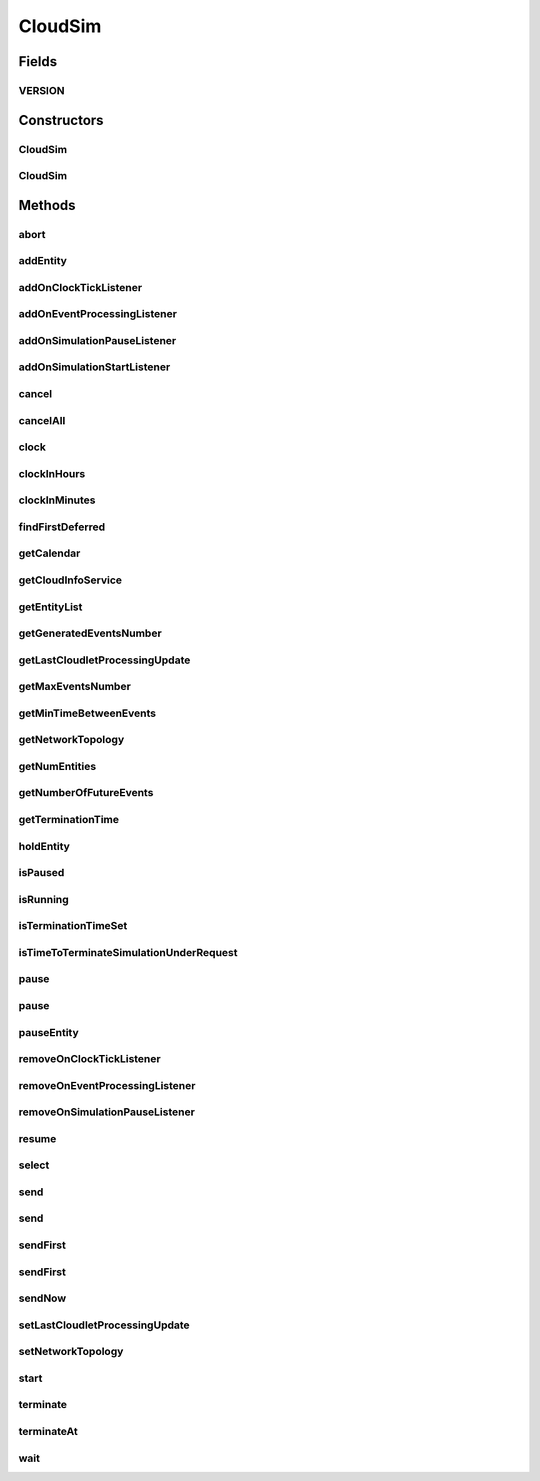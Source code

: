 .. java:import:: org.cloudbus.cloudsim.cloudlets Cloudlet

.. java:import:: org.cloudbus.cloudsim.datacenters Datacenter

.. java:import:: org.cloudbus.cloudsim.network.topologies NetworkTopology

.. java:import:: org.cloudbus.cloudsim.util Conversion

.. java:import:: org.cloudsimplus.listeners EventInfo

.. java:import:: org.cloudsimplus.listeners EventListener

.. java:import:: org.slf4j Logger

.. java:import:: org.slf4j LoggerFactory

.. java:import:: java.util.function Predicate

.. java:import:: java.util.stream Stream

CloudSim
========

.. java:package:: org.cloudbus.cloudsim.core
   :noindex:

.. java:type:: public class CloudSim implements Simulation

   The main class of the simulation API, that manages Cloud Computing simulations providing all methods to start, pause and stop them. It sends and processes all discrete events during the simulation time.

   :author: Rodrigo N. Calheiros, Anton Beloglazov, Manoel Campos da Silva Filho

Fields
------
VERSION
^^^^^^^

.. java:field:: public static final String VERSION
   :outertype: CloudSim

   CloudSim Plus current version.

Constructors
------------
CloudSim
^^^^^^^^

.. java:constructor:: public CloudSim()
   :outertype: CloudSim

   Creates a CloudSim simulation. Internally it creates a CloudInformationService.

   **See also:** :java:ref:`CloudInformationService`, :java:ref:`.CloudSim(double)`

CloudSim
^^^^^^^^

.. java:constructor:: public CloudSim(double minTimeBetweenEvents)
   :outertype: CloudSim

   Creates a CloudSim simulation that tracks events happening in a time interval as little as the minTimeBetweenEvents parameter. Internally it creates a \ :java:ref:`CloudInformationService`\ .

   :param minTimeBetweenEvents: the minimal period between events. Events within shorter periods after the last event are discarded.

   **See also:** :java:ref:`CloudInformationService`

Methods
-------
abort
^^^^^

.. java:method:: @Override public void abort()
   :outertype: CloudSim

addEntity
^^^^^^^^^

.. java:method:: @Override public void addEntity(CloudSimEntity entity)
   :outertype: CloudSim

addOnClockTickListener
^^^^^^^^^^^^^^^^^^^^^^

.. java:method:: @Override public Simulation addOnClockTickListener(EventListener<EventInfo> listener)
   :outertype: CloudSim

addOnEventProcessingListener
^^^^^^^^^^^^^^^^^^^^^^^^^^^^

.. java:method:: @Override public final Simulation addOnEventProcessingListener(EventListener<SimEvent> listener)
   :outertype: CloudSim

addOnSimulationPauseListener
^^^^^^^^^^^^^^^^^^^^^^^^^^^^

.. java:method:: @Override public final Simulation addOnSimulationPauseListener(EventListener<EventInfo> listener)
   :outertype: CloudSim

addOnSimulationStartListener
^^^^^^^^^^^^^^^^^^^^^^^^^^^^

.. java:method:: @Override public final Simulation addOnSimulationStartListener(EventListener<EventInfo> listener)
   :outertype: CloudSim

cancel
^^^^^^

.. java:method:: @Override public SimEvent cancel(SimEntity src, Predicate<SimEvent> predicate)
   :outertype: CloudSim

cancelAll
^^^^^^^^^

.. java:method:: @Override public boolean cancelAll(SimEntity src, Predicate<SimEvent> predicate)
   :outertype: CloudSim

clock
^^^^^

.. java:method:: @Override public double clock()
   :outertype: CloudSim

clockInHours
^^^^^^^^^^^^

.. java:method:: @Override public double clockInHours()
   :outertype: CloudSim

clockInMinutes
^^^^^^^^^^^^^^

.. java:method:: @Override public double clockInMinutes()
   :outertype: CloudSim

findFirstDeferred
^^^^^^^^^^^^^^^^^

.. java:method:: @Override public SimEvent findFirstDeferred(SimEntity dest, Predicate<SimEvent> predicate)
   :outertype: CloudSim

getCalendar
^^^^^^^^^^^

.. java:method:: @Override public Calendar getCalendar()
   :outertype: CloudSim

getCloudInfoService
^^^^^^^^^^^^^^^^^^^

.. java:method:: @Override public CloudInformationService getCloudInfoService()
   :outertype: CloudSim

getEntityList
^^^^^^^^^^^^^

.. java:method:: @Override public List<SimEntity> getEntityList()
   :outertype: CloudSim

getGeneratedEventsNumber
^^^^^^^^^^^^^^^^^^^^^^^^

.. java:method:: public long getGeneratedEventsNumber()
   :outertype: CloudSim

   Gets the total number of events generated in the \ :java:ref:`FutureQueue`\

getLastCloudletProcessingUpdate
^^^^^^^^^^^^^^^^^^^^^^^^^^^^^^^

.. java:method:: @Override public double getLastCloudletProcessingUpdate()
   :outertype: CloudSim

getMaxEventsNumber
^^^^^^^^^^^^^^^^^^

.. java:method:: public long getMaxEventsNumber()
   :outertype: CloudSim

   Gets the maximum number of events that have ever existed at the same time inside the \ :java:ref:`FutureQueue`\ .

getMinTimeBetweenEvents
^^^^^^^^^^^^^^^^^^^^^^^

.. java:method:: @Override public double getMinTimeBetweenEvents()
   :outertype: CloudSim

getNetworkTopology
^^^^^^^^^^^^^^^^^^

.. java:method:: @Override public NetworkTopology getNetworkTopology()
   :outertype: CloudSim

getNumEntities
^^^^^^^^^^^^^^

.. java:method:: @Override public int getNumEntities()
   :outertype: CloudSim

getNumberOfFutureEvents
^^^^^^^^^^^^^^^^^^^^^^^

.. java:method:: @Override public long getNumberOfFutureEvents(Predicate<SimEvent> predicate)
   :outertype: CloudSim

getTerminationTime
^^^^^^^^^^^^^^^^^^

.. java:method:: public double getTerminationTime()
   :outertype: CloudSim

   Gets the time defined to terminate the simulation or -1 if it was not set.

holdEntity
^^^^^^^^^^

.. java:method:: protected void holdEntity(SimEntity src, long delay)
   :outertype: CloudSim

   Holds an entity for some time.

   :param src: id of entity to be held
   :param delay: How many seconds after the current time the entity has to be held

isPaused
^^^^^^^^

.. java:method:: @Override public boolean isPaused()
   :outertype: CloudSim

isRunning
^^^^^^^^^

.. java:method:: @Override public boolean isRunning()
   :outertype: CloudSim

isTerminationTimeSet
^^^^^^^^^^^^^^^^^^^^

.. java:method:: @Override public boolean isTerminationTimeSet()
   :outertype: CloudSim

isTimeToTerminateSimulationUnderRequest
^^^^^^^^^^^^^^^^^^^^^^^^^^^^^^^^^^^^^^^

.. java:method:: @Override public boolean isTimeToTerminateSimulationUnderRequest()
   :outertype: CloudSim

pause
^^^^^

.. java:method:: @Override public boolean pause()
   :outertype: CloudSim

pause
^^^^^

.. java:method:: @Override public boolean pause(double time)
   :outertype: CloudSim

pauseEntity
^^^^^^^^^^^

.. java:method:: @Override public void pauseEntity(SimEntity src, double delay)
   :outertype: CloudSim

removeOnClockTickListener
^^^^^^^^^^^^^^^^^^^^^^^^^

.. java:method:: @Override public boolean removeOnClockTickListener(EventListener<? extends EventInfo> listener)
   :outertype: CloudSim

removeOnEventProcessingListener
^^^^^^^^^^^^^^^^^^^^^^^^^^^^^^^

.. java:method:: @Override public boolean removeOnEventProcessingListener(EventListener<SimEvent> listener)
   :outertype: CloudSim

removeOnSimulationPauseListener
^^^^^^^^^^^^^^^^^^^^^^^^^^^^^^^

.. java:method:: @Override public boolean removeOnSimulationPauseListener(EventListener<EventInfo> listener)
   :outertype: CloudSim

resume
^^^^^^

.. java:method:: @Override public boolean resume()
   :outertype: CloudSim

select
^^^^^^

.. java:method:: @Override public SimEvent select(SimEntity dest, Predicate<SimEvent> predicate)
   :outertype: CloudSim

send
^^^^

.. java:method:: @Override public void send(SimEntity src, SimEntity dest, double delay, int tag, Object data)
   :outertype: CloudSim

send
^^^^

.. java:method:: @Override public void send(SimEvent evt)
   :outertype: CloudSim

sendFirst
^^^^^^^^^

.. java:method:: @Override public void sendFirst(SimEntity src, SimEntity dest, double delay, int tag, Object data)
   :outertype: CloudSim

sendFirst
^^^^^^^^^

.. java:method:: @Override public void sendFirst(SimEvent evt)
   :outertype: CloudSim

sendNow
^^^^^^^

.. java:method:: @Override public void sendNow(SimEntity src, SimEntity dest, int tag, Object data)
   :outertype: CloudSim

setLastCloudletProcessingUpdate
^^^^^^^^^^^^^^^^^^^^^^^^^^^^^^^

.. java:method:: public void setLastCloudletProcessingUpdate(double lastCloudletProcessingUpdate)
   :outertype: CloudSim

   Sets the last time (in seconds) some Cloudlet was processed in the simulation.

   :param lastCloudletProcessingUpdate: the time to set (in seconds)

setNetworkTopology
^^^^^^^^^^^^^^^^^^

.. java:method:: @Override public void setNetworkTopology(NetworkTopology networkTopology)
   :outertype: CloudSim

start
^^^^^

.. java:method:: @Override public double start()
   :outertype: CloudSim

terminate
^^^^^^^^^

.. java:method:: @Override public boolean terminate()
   :outertype: CloudSim

terminateAt
^^^^^^^^^^^

.. java:method:: @Override public boolean terminateAt(double time)
   :outertype: CloudSim

wait
^^^^

.. java:method:: @Override public void wait(CloudSimEntity src, Predicate<SimEvent> predicate)
   :outertype: CloudSim

